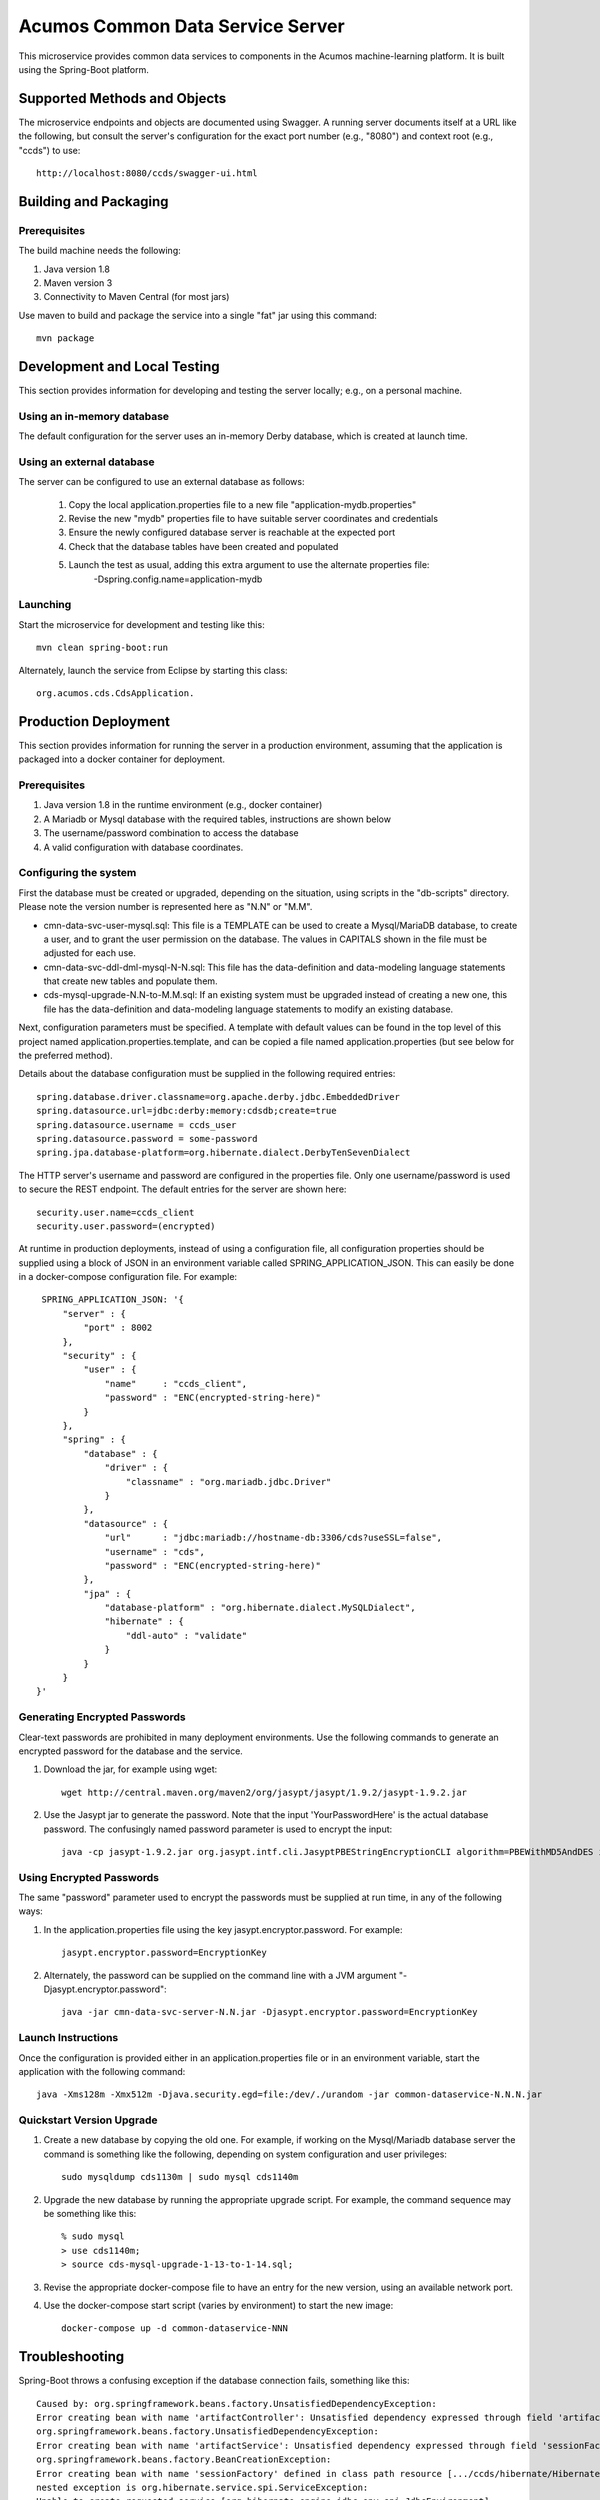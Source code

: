 .. ===============LICENSE_START=======================================================
.. Acumos
.. ===================================================================================
.. Copyright (C) 2017-2018 AT&T Intellectual Property & Tech Mahindra. All rights reserved.
.. ===================================================================================
.. This Acumos documentation file is distributed by AT&T and Tech Mahindra
.. under the Creative Commons Attribution 4.0 International License (the "License");
.. you may not use this file except in compliance with the License.
.. You may obtain a copy of the License at
..  
..      http://creativecommons.org/licenses/by/4.0
..  
.. This file is distributed on an "AS IS" BASIS,
.. WITHOUT WARRANTIES OR CONDITIONS OF ANY KIND, either express or implied.
.. See the License for the specific language governing permissions and
.. limitations under the License.
.. ===============LICENSE_END=========================================================

=================================
Acumos Common Data Service Server
=================================

This microservice provides common data services to components in the Acumos machine-learning platform. It is built using the Spring-Boot platform.

Supported Methods and Objects
-----------------------------

The microservice endpoints and objects are documented using Swagger. A running server documents itself at a URL like the following, but
consult the server's configuration for the exact port number (e.g., "8080") and context root (e.g., "ccds") to use::

    http://localhost:8080/ccds/swagger-ui.html


Building and Packaging
----------------------

Prerequisites
~~~~~~~~~~~~~

The build machine needs the following:

1. Java version 1.8
2. Maven version 3
3. Connectivity to Maven Central (for most jars)

Use maven to build and package the service into a single "fat" jar using this command::

    mvn package

Development and Local Testing
-----------------------------

This section provides information for developing and testing the server locally; e.g., on a personal machine.

Using an in-memory database
~~~~~~~~~~~~~~~~~~~~~~~~~~~

The default configuration for the server uses an in-memory Derby database, which is created at launch time.

Using an external database
~~~~~~~~~~~~~~~~~~~~~~~~~~

The server can be configured to use an external database as follows:

    1. Copy the local application.properties file to a new file "application-mydb.properties"
    2. Revise the new "mydb" properties file to have suitable server coordinates and credentials
    3. Ensure the newly configured database server is reachable at the expected port
    4. Check that the database tables have been created and populated
    5. Launch the test as usual, adding this extra argument to use the alternate properties file:
          -Dspring.config.name=application-mydb

Launching
~~~~~~~~~

Start the microservice for development and testing like this::

     mvn clean spring-boot:run

Alternately, launch the service from Eclipse by starting this class::

    org.acumos.cds.CdsApplication.

Production Deployment
---------------------

This section provides information for running the server in a production environment,
assuming that the application is packaged into a docker container for deployment.

Prerequisites
~~~~~~~~~~~~~

1. Java version 1.8 in the runtime environment (e.g., docker container)
2. A Mariadb or Mysql database with the required tables, instructions are shown below
3. The username/password combination to access the database
4. A valid configuration with database coordinates.

Configuring the system
~~~~~~~~~~~~~~~~~~~~~~

First the database must be created or upgraded, depending on the situation,
using scripts in the "db-scripts" directory.  Please note the version number is
represented here as "N.N" or "M.M".

- cmn-data-svc-user-mysql.sql: This file is a TEMPLATE can be used to
  create a Mysql/MariaDB database, to create a user, and to grant the
  user permission on the database.  The values in CAPITALS shown in
  the file must be adjusted for each use.
- cmn-data-svc-ddl-dml-mysql-N-N.sql: This file has the data-definition and
  data-modeling language statements that create new tables and
  populate them.
- cds-mysql-upgrade-N.N-to-M.M.sql: If an existing system must be upgraded
  instead of creating a new one, this file has the data-definition and data-modeling 
  language statements to modify an existing database.

Next, configuration parameters must be specified.  A template with
default values can be found in the top level of this project named
application.properties.template, and can be copied a file named
application.properties (but see below for the preferred method).

Details about the database configuration must be supplied in the following
required entries::

    spring.database.driver.classname=org.apache.derby.jdbc.EmbeddedDriver
    spring.datasource.url=jdbc:derby:memory:cdsdb;create=true
    spring.datasource.username = ccds_user
    spring.datasource.password = some-password
    spring.jpa.database-platform=org.hibernate.dialect.DerbyTenSevenDialect

The HTTP server's username and password are configured in the
properties file.  Only one username/password is used to secure the
REST endpoint. The default entries for the server are shown here::

    security.user.name=ccds_client
    security.user.password=(encrypted)

At runtime in production deployments, instead of using a configuration file,
all configuration properties should be supplied using a block of JSON in an
environment variable called SPRING\_APPLICATION\_JSON. This can easily be done
in a docker-compose configuration file.  For example::

      SPRING_APPLICATION_JSON: '{
          "server" : {
              "port" : 8002
          },
          "security" : {
              "user" : {
                  "name"     : "ccds_client",
                  "password" : "ENC(encrypted-string-here)"
              }
          },
          "spring" : {
              "database" : {
                  "driver" : {
                      "classname" : "org.mariadb.jdbc.Driver"
                  }
              },
              "datasource" : {
                  "url"      : "jdbc:mariadb://hostname-db:3306/cds?useSSL=false",
                  "username" : "cds",
                  "password" : "ENC(encrypted-string-here)"
              },
              "jpa" : {
                  "database-platform" : "org.hibernate.dialect.MySQLDialect",
                  "hibernate" : {
                      "ddl-auto" : "validate"
                  }
              }
          }
     }'

Generating Encrypted Passwords
~~~~~~~~~~~~~~~~~~~~~~~~~~~~~~

Clear-text passwords are prohibited in many deployment environments. Use the following commands to generate an encrypted password for the database and the service.

1. Download the jar, for example using wget::

    wget http://central.maven.org/maven2/org/jasypt/jasypt/1.9.2/jasypt-1.9.2.jar

2. Use the Jasypt jar to generate the password. Note that the input 'YourPasswordHere' is the actual database password.  The confusingly named password parameter is used to encrypt the input::

    java -cp jasypt-1.9.2.jar org.jasypt.intf.cli.JasyptPBEStringEncryptionCLI algorithm=PBEWithMD5AndDES input='YourPasswordHere' password='EncryptionKey'

Using Encrypted Passwords
~~~~~~~~~~~~~~~~~~~~~~~~~

The same "password" parameter used to encrypt the passwords must be supplied at run time, in any of the following ways:

1. In the application.properties file using the key jasypt.encryptor.password.  For example::

    jasypt.encryptor.password=EncryptionKey

2. Alternately, the password can be supplied on the command line with a JVM argument "-Djasypt.encryptor.password"::

    java -jar cmn-data-svc-server-N.N.jar -Djasypt.encryptor.password=EncryptionKey

Launch Instructions
~~~~~~~~~~~~~~~~~~~

Once the configuration is provided either in an application.properties file or in an environment variable,
start the application with the following command::

    java -Xms128m -Xmx512m -Djava.security.egd=file:/dev/./urandom -jar common-dataservice-N.N.N.jar
    
Quickstart Version Upgrade
~~~~~~~~~~~~~~~~~~~~~~~~~~

1. Create a new database by copying the old one.  For example, if working on the Mysql/Mariadb database server the command is something like the following, depending on system configuration and user privileges::

    sudo mysqldump cds1130m | sudo mysql cds1140m

2. Upgrade the new database by running the appropriate upgrade script.  For example, the command sequence may be something like this::

    % sudo mysql 
    > use cds1140m;
    > source cds-mysql-upgrade-1-13-to-1-14.sql;
    
3. Revise the appropriate docker-compose file to have an entry for the new version, using an available network port.

4. Use the docker-compose start script (varies by environment) to start the new image::

    docker-compose up -d common-dataservice-NNN

Troubleshooting
---------------

Spring-Boot throws a confusing exception if the database connection fails, something like this::

    Caused by: org.springframework.beans.factory.UnsatisfiedDependencyException:
    Error creating bean with name 'artifactController': Unsatisfied dependency expressed through field 'artifactService'; nested exception is
    org.springframework.beans.factory.UnsatisfiedDependencyException:
    Error creating bean with name 'artifactService': Unsatisfied dependency expressed through field 'sessionFactory'; nested exception is
    org.springframework.beans.factory.BeanCreationException:
    Error creating bean with name 'sessionFactory' defined in class path resource [.../ccds/hibernate/HibernateConfiguration.class : Invocation of init method failed;
    nested exception is org.hibernate.service.spi.ServiceException:
    Unable to create requested service [org.hibernate.engine.jdbc.env.spi.JdbcEnvironment]

If you see this exception, first check the database configuration carefully.
